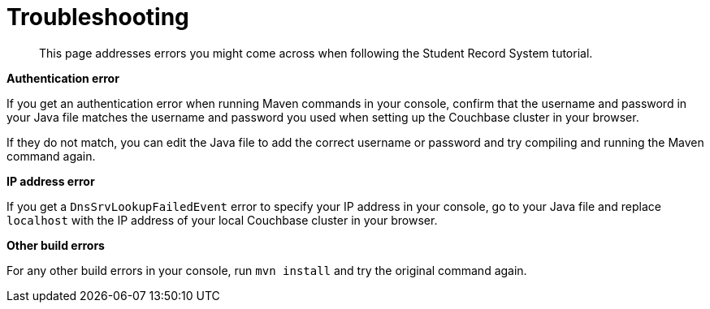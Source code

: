 = Troubleshooting
:description: This page addresses errors you might come across when following the Student Record System tutorial.
:page-topic-type: tutorial
:page-pagination: full

[abstract]
{description}

**Authentication error**

If you get an authentication error when running Maven commands in your console, confirm that the username and password in your Java file matches the username and password you used when setting up the Couchbase cluster in your browser.

If they do not match, you can edit the Java file to add the correct username or password and try compiling and running the Maven command again.

**IP address error**

If you get a `DnsSrvLookupFailedEvent` error to specify your IP address in your console, go to your Java file and replace `localhost` with the IP address of your local Couchbase cluster in your browser.

**Other build errors**

For any other build errors in your console, run `mvn install` and try the original command again.